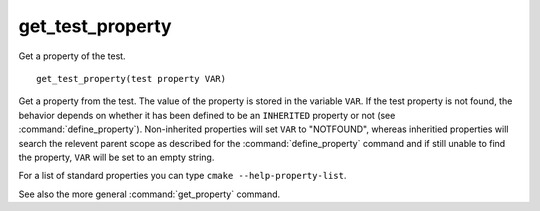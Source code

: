 get_test_property
-----------------

Get a property of the test.

::

  get_test_property(test property VAR)

Get a property from the test.  The value of the property is stored in
the variable ``VAR``.  If the test property is not found, the behavior
depends on whether it has been defined to be an ``INHERITED`` property
or not (see :command:`define_property`).  Non-inherited properties will
set ``VAR`` to "NOTFOUND", whereas inheritied properties will search the
relevent parent scope as described for the :command:`define_property`
command and if still unable to find the property, ``VAR`` will be set to
an empty string.

For a list of standard properties you can type ``cmake --help-property-list``.

See also the more general :command:`get_property` command.
